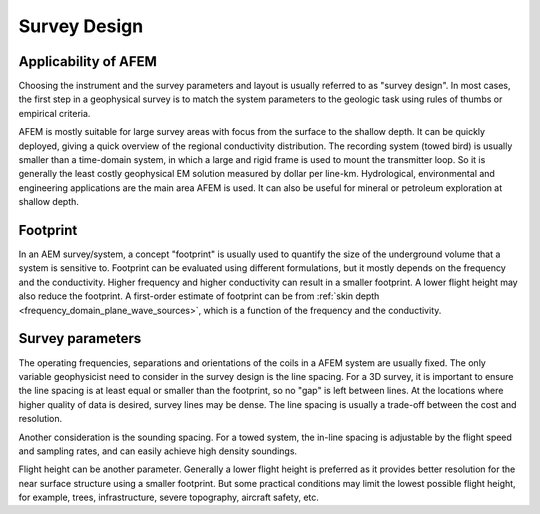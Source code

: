 .. _airborne_fdem_survey_design:

Survey Design
=============

.. purpose::

    To discuss the principles and parameters that need to be chosen for an
    airborne FDEM survey.

Applicability of AFEM
---------------------

Choosing the instrument and the survey parameters and layout is usually
referred to as "survey design". In most cases, the first step in a geophysical
survey is to match the system parameters to the geologic task using rules of
thumbs or empirical criteria.

AFEM is mostly suitable for large survey areas with focus from the surface to
the shallow depth. It can be quickly deployed, giving a quick overview of the
regional conductivity distribution. The recording system (towed bird) is
usually smaller than a time-domain system, in which a large and rigid frame is
used to mount the transmitter loop. So it is generally the least costly
geophysical EM solution measured by dollar per line-km. Hydrological, environmental and
engineering applications are the main area AFEM is used. It can also be useful
for mineral or petroleum exploration at shallow depth.

Footprint
---------

In an AEM survey/system, a concept "footprint" is usually used to quantify the
size of the underground volume that a system is sensitive to. Footprint can be
evaluated using different formulations, but it mostly depends on the frequency
and the conductivity. Higher frequency and higher conductivity can result in a
smaller footprint. A lower flight height may also reduce the footprint. A
first-order estimate of footprint can be from :ref:`skin depth <frequency_domain_plane_wave_sources>`, which is a function of
the frequency and the conductivity.


Survey parameters
-----------------

The operating frequencies, separations and orientations of the coils in a AFEM
system are usually fixed. The only variable geophysicist need to consider in
the survey design is the line spacing. For a 3D survey, it is important to
ensure the line spacing is at least equal or smaller than the footprint, so no
"gap" is left between lines. At the locations where higher quality of data is
desired, survey lines may be dense. The line spacing is usually a
trade-off between the cost and resolution.

Another consideration is the sounding spacing. For a towed system, the in-line
spacing is adjustable by the flight speed and sampling rates, and can easily
achieve high density soundings.

Flight height can be another parameter. Generally a lower flight height is
preferred as it provides better resolution for the near surface structure
using a smaller footprint. But some practical conditions may limit the lowest
possible flight height, for example, trees, infrastructure, severe topography,
aircraft safety, etc.
